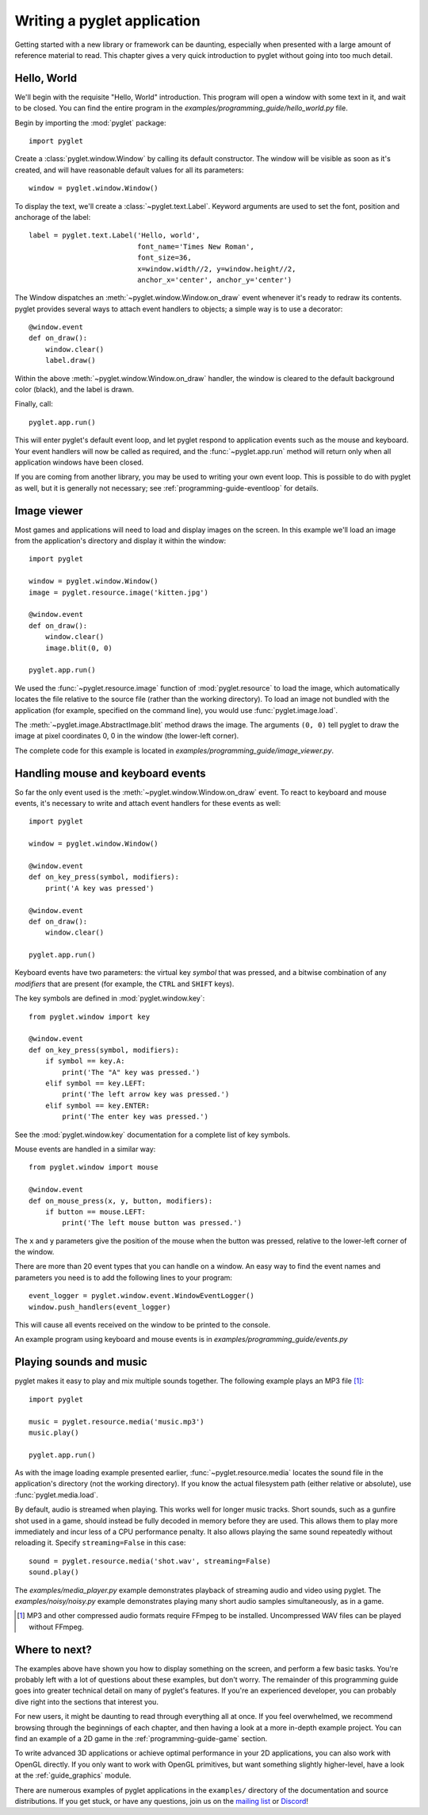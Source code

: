 .. _quickstart:

Writing a pyglet application
============================

Getting started with a new library or framework can be daunting, especially
when presented with a large amount of reference material to read.
This chapter gives a very quick introduction to pyglet without going into
too much detail.

Hello, World
------------

We'll begin with the requisite "Hello, World" introduction. This program will
open a window with some text in it, and wait to be closed. You can find the
entire program in the `examples/programming_guide/hello_world.py` file.

Begin by importing the :mod:`pyglet` package::

    import pyglet

Create a :class:`pyglet.window.Window` by calling its default constructor.
The  window will be visible as soon as it's created, and will have reasonable
default values for all its parameters::

    window = pyglet.window.Window()

To display the text, we'll create a :class:`~pyglet.text.Label`. Keyword
arguments are used to set the font, position and anchorage of the label::

    label = pyglet.text.Label('Hello, world',
                              font_name='Times New Roman',
                              font_size=36,
                              x=window.width//2, y=window.height//2,
                              anchor_x='center', anchor_y='center')

The Window dispatches an :meth:`~pyglet.window.Window.on_draw` event whenever
it's ready to redraw its contents. pyglet provides several ways to attach event
handlers to objects; a simple way is to use a decorator::

    @window.event
    def on_draw():
        window.clear()
        label.draw()

Within the above :meth:`~pyglet.window.Window.on_draw` handler, the window is
cleared to the default background color (black), and the label is drawn.

Finally, call::

    pyglet.app.run()

This will enter pyglet's default event loop, and let pyglet respond to
application events such as the mouse and keyboard.
Your event handlers will now be called as required, and the
:func:`~pyglet.app.run` method will return only when all application
windows have been closed.

If you are coming from another library, you may be used to writing your
own event loop. This is possible to do with pyglet as well, but it is
generally not necessary; see :ref:`programming-guide-eventloop` for details.

Image viewer
------------

Most games and applications will need to load and display images on the
screen. In this example we'll load an image from the application's
directory and display it within the window::

    import pyglet

    window = pyglet.window.Window()
    image = pyglet.resource.image('kitten.jpg')

    @window.event
    def on_draw():
        window.clear()
        image.blit(0, 0)

    pyglet.app.run()

We used the :func:`~pyglet.resource.image` function of :mod:`pyglet.resource`
to load the image, which automatically locates the file relative to the source
file (rather than the working directory).  To load an image not bundled with
the application (for example, specified on the command line), you would use
:func:`pyglet.image.load`.

The :meth:`~pyglet.image.AbstractImage.blit` method draws the image.  The
arguments ``(0, 0)`` tell pyglet to draw the image at pixel coordinates 0,
0 in the window (the lower-left corner).

The complete code for this example is located in
`examples/programming_guide/image_viewer.py`.

Handling mouse and keyboard events
----------------------------------

So far the only event used is the :meth:`~pyglet.window.Window.on_draw`
event.  To react to keyboard and mouse events, it's necessary to write and
attach event handlers for these events as well::

    import pyglet

    window = pyglet.window.Window()

    @window.event
    def on_key_press(symbol, modifiers):
        print('A key was pressed')

    @window.event
    def on_draw():
        window.clear()

    pyglet.app.run()

Keyboard events have two parameters: the virtual key `symbol` that was
pressed, and a bitwise combination of any `modifiers` that are present (for
example, the ``CTRL`` and ``SHIFT`` keys).

The key symbols are defined in :mod:`pyglet.window.key`::

    from pyglet.window import key

    @window.event
    def on_key_press(symbol, modifiers):
        if symbol == key.A:
            print('The "A" key was pressed.')
        elif symbol == key.LEFT:
            print('The left arrow key was pressed.')
        elif symbol == key.ENTER:
            print('The enter key was pressed.')

See the :mod:`pyglet.window.key` documentation for a complete list
of key symbols.

Mouse events are handled in a similar way::

    from pyglet.window import mouse

    @window.event
    def on_mouse_press(x, y, button, modifiers):
        if button == mouse.LEFT:
            print('The left mouse button was pressed.')

The ``x`` and ``y`` parameters give the position of the mouse when the button
was pressed, relative to the lower-left corner of the window.

There are more than 20 event types that you can handle on a window. An easy
way to find the event names and parameters you need is to add the following
lines to your program::

    event_logger = pyglet.window.event.WindowEventLogger()
    window.push_handlers(event_logger)

This will cause all events received on the window to be printed to the
console.

An example program using keyboard and mouse events is in
`examples/programming_guide/events.py`

Playing sounds and music
------------------------

pyglet makes it easy to play and mix multiple sounds together.
The following example plays an MP3 file [#mp3]_::

    import pyglet

    music = pyglet.resource.media('music.mp3')
    music.play()

    pyglet.app.run()

As with the image loading example presented earlier,
:func:`~pyglet.resource.media` locates the sound file in the application's
directory (not the working directory).  If you know the actual filesystem path
(either relative or absolute), use :func:`pyglet.media.load`.

By default, audio is streamed when playing. This works well for longer music
tracks. Short sounds, such as a gunfire shot used in a game, should instead be
fully decoded in memory before they are used. This allows them to play more
immediately and incur less of a CPU performance penalty. It also allows playing
the same sound repeatedly without reloading it.
Specify ``streaming=False`` in this case::

    sound = pyglet.resource.media('shot.wav', streaming=False)
    sound.play()

The `examples/media_player.py` example demonstrates playback of streaming
audio and video using pyglet.  The `examples/noisy/noisy.py` example
demonstrates playing many short audio samples simultaneously, as in a game.

.. [#mp3] MP3 and other compressed audio formats require FFmpeg to be installed.
          Uncompressed WAV files can be played without FFmpeg.

Where to next?
--------------

The examples above have shown you how to display something on the screen,
and perform a few basic tasks.  You're probably left with a lot of questions
about these examples, but don't worry. The remainder of this programming guide
goes into greater technical detail on many of pyglet's features.  If you're
an experienced developer, you can probably dive right into the sections that
interest you.

For new users, it might be daunting to read through everything all at once.
If you feel overwhelmed, we recommend browsing through the beginnings of each
chapter, and then having a look at a more in-depth example project.
You can find an example of a 2D game in the :ref:`programming-guide-game`
section.

To write advanced 3D applications or achieve optimal performance in your 2D
applications, you can also work with OpenGL directly.  If you only want to
work with OpenGL primitives, but want something slightly higher-level, have a
look at the :ref:`guide_graphics` module.

There are numerous examples of pyglet applications in the ``examples/``
directory of the documentation and source distributions.  If you get
stuck, or have any questions, join us on the `mailing list`_ or `Discord`_!

.. _mailing list: http://groups.google.com/group/pyglet-users
.. _Discord: https://discord.gg/QXyegWe
